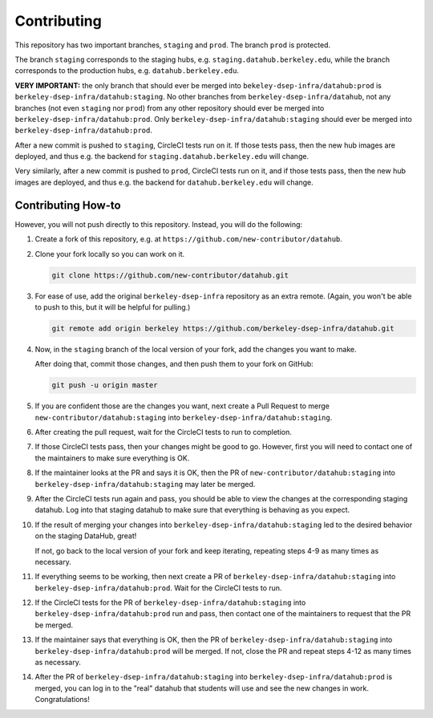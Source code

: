 .. _contributing:

========
Contributing
========

This repository has two important branches, ``staging`` and ``prod``. The branch ``prod`` is protected.

The branch ``staging`` corresponds to the staging hubs, e.g. ``staging.datahub.berkeley.edu``, while the branch corresponds to the production hubs, e.g. ``datahub.berkeley.edu``. 

**VERY IMPORTANT:** the only branch that should ever be merged into ``bekeley-dsep-infra/datahub:prod`` is ``berkeley-dsep-infra/datahub:staging``. No other branches from ``berkeley-dsep-infra/datahub``, not any branches (not even ``staging`` nor ``prod``) from any other repository should ever be merged into ``berkeley-dsep-infra/datahub:prod``. Only ``berkeley-dsep-infra/datahub:staging`` should ever be merged into ``berkeley-dsep-infra/datahub:prod``.

After a new commit is pushed to ``staging``, CircleCI tests run on it. If those tests pass, then the new hub images are deployed, and thus e.g. the backend for ``staging.datahub.berkeley.edu`` will change.

Very similarly, after a new commit is pushed to ``prod``, CircleCI tests run on it, and if those tests pass, then the new hub images are deployed, and thus e.g. the backend for ``datahub.berkeley.edu`` will change.

Contributing How-to
============

However, you will not push directly to this repository. Instead, you will do the following:

#. Create a fork of this repository, e.g. at ``https://github.com/new-contributor/datahub``.

#. Clone your fork locally so you can work on it.

   .. code-block:: bash
   
      git clone https://github.com/new-contributor/datahub.git
   
#. For ease of use, add the original ``berkeley-dsep-infra`` repository as an extra remote. (Again, you won't be able to push to this, but it will be helpful for pulling.)
   
   .. code-block:: bash
   
     git remote add origin berkeley https://github.com/berkeley-dsep-infra/datahub.git

#. Now, in the ``staging`` branch of the local version of your fork, add the changes you want to make.

   After doing that, commit those changes, and then push them to your fork on GitHub:

   .. code-block:: bash
   
     git push -u origin master

#. If you are confident those are the changes you want, next create a Pull Request to merge ``new-contributor/datahub:staging`` into ``berkeley-dsep-infra/datahub:staging``. 

#. After creating the pull request, wait for the CircleCI tests to run to completion.

#. If those CircleCI tests pass, then your changes might be good to go. However, first you will need to contact one of the maintainers to make sure everything is OK.

#. If the maintainer looks at the PR and says it is OK, then the PR of ``new-contributor/datahub:staging`` into ``berkeley-dsep-infra/datahub:staging`` may later be merged.

#. After the CircleCI tests run again and pass, you should be able to view the changes at the corresponding staging datahub. Log into that staging datahub to make sure that everything is behaving as you expect.

#. If the result of merging your changes into ``berkeley-dsep-infra/datahub:staging`` led to the desired behavior on the staging DataHub, great!

   If not, go back to the local version of your fork and keep iterating, repeating steps 4-9 as many times as necessary.

#. If everything seems to be working, then next create a PR of ``berkeley-dsep-infra/datahub:staging`` into ``berkeley-dsep-infra/datahub:prod``. Wait for the CircleCI tests to run.

#. If the CircleCI tests for the PR of ``berkeley-dsep-infra/datahub:staging`` into ``berkeley-dsep-infra/datahub:prod`` run and pass, then contact one of the maintainers to request that the PR be merged.

#. If the maintainer says that everything is OK, then the PR of ``berkeley-dsep-infra/datahub:staging`` into ``berkeley-dsep-infra/datahub:prod`` will be merged. If not, close the PR and repeat steps 4-12 as many times as necessary.

#. After the PR of ``berkeley-dsep-infra/datahub:staging`` into ``berkeley-dsep-infra/datahub:prod`` is merged, you can log in to the "real" datahub that students will use and see the new changes in work. Congratulations! 
